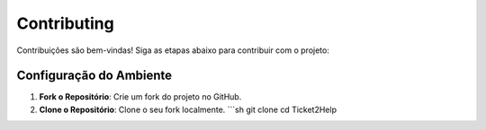 Contributing
============

Contribuições são bem-vindas! Siga as etapas abaixo para contribuir com o projeto:

Configuração do Ambiente
------------------------

1. **Fork o Repositório**:
   Crie um fork do projeto no GitHub.

2. **Clone o Repositório**:
   Clone o seu fork localmente.
   ```sh
   git clone 
   cd Ticket2Help

